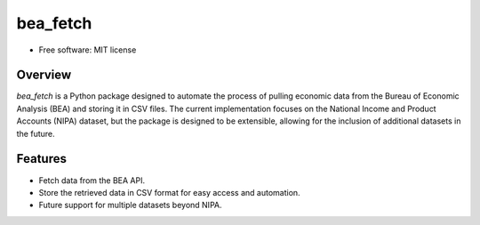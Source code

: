 =========
bea_fetch
=========

* Free software: MIT license


Overview
--------

`bea_fetch` is a Python package designed to automate the process of pulling economic data from the Bureau of Economic Analysis (BEA) and storing it in CSV files. The current implementation focuses on the National Income and Product Accounts (NIPA) dataset, but the package is designed to be extensible, allowing for the inclusion of additional datasets in the future.


Features
--------

- Fetch data from the BEA API.
- Store the retrieved data in CSV format for easy access and automation.
- Future support for multiple datasets beyond NIPA.
